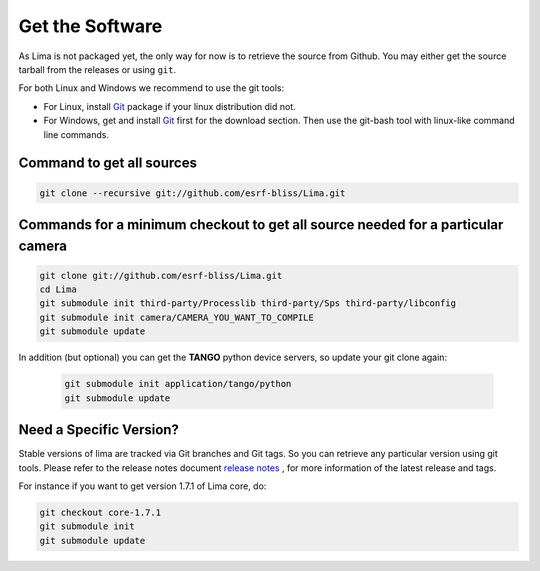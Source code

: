 .. _getit:

Get the Software
----------------
As Lima is not packaged yet, the only way for now is to retrieve the source from Github. You may either get the source tarball from the releases or using ``git``.

For both Linux and Windows we recommend to use the git tools:

- For Linux, install Git_ package if your linux distribution did not.
- For Windows, get and install Git_ first for the download section. Then use the git-bash tool with linux-like command line commands.

Command to get all sources
^^^^^^^^^^^^^^^^^^^^^^^^^^

.. code-block:: bash

  git clone --recursive git://github.com/esrf-bliss/Lima.git

Commands for a minimum checkout to get all source needed for a particular camera
^^^^^^^^^^^^^^^^^^^^^^^^^^^^^^^^^^^^^^^^^^^^^^^^^^^^^^^^^^^^^^^^^^^^^^^^^^^^^^^^

.. code-block:: bash

  git clone git://github.com/esrf-bliss/Lima.git
  cd Lima
  git submodule init third-party/Processlib third-party/Sps third-party/libconfig
  git submodule init camera/CAMERA_YOU_WANT_TO_COMPILE
  git submodule update

In addition (but optional) you can get the **TANGO** python device servers, so update your git clone again:

 .. code-block:: bash

  git submodule init application/tango/python
  git submodule update


Need a Specific Version?
^^^^^^^^^^^^^^^^^^^^^^^^
Stable versions of lima are tracked via Git branches and Git tags. So you can retrieve any particular version using git tools.
Please refer to the release notes document `release notes`_ , for more information of the latest release and tags.

For instance if you want to get version 1.7.1 of Lima core, do:

.. code-block:: bash

  git checkout core-1.7.1
  git submodule init
  git submodule update


.. _git: https://git-scm.com
.. _release notes: ./ReleaseNotes.txt
